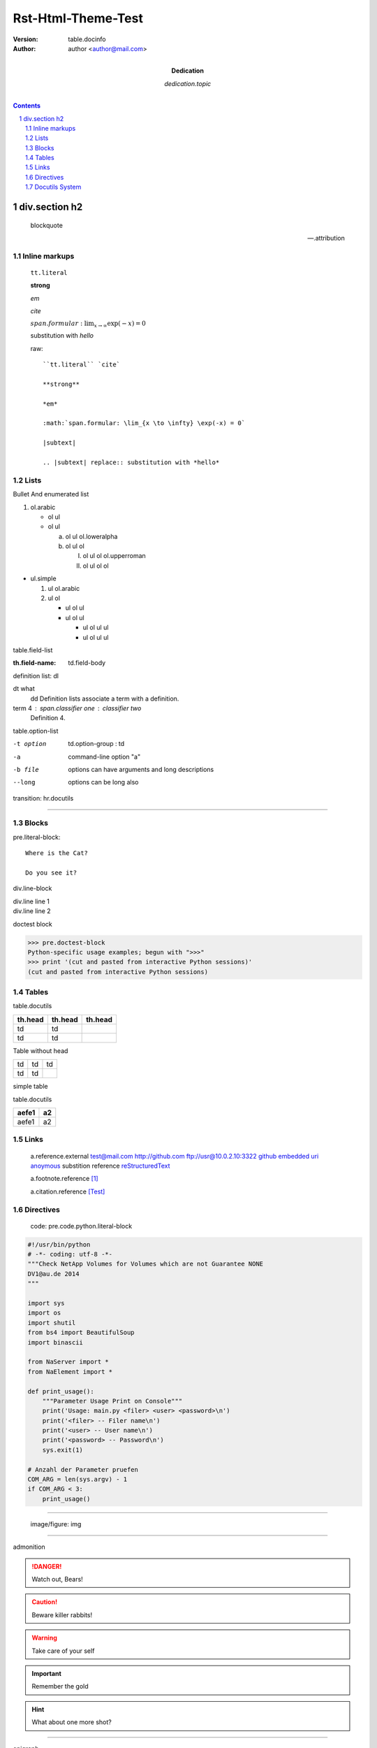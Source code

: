 ###################
Rst-Html-Theme-Test
###################

:version: table.docinfo
:author:  author <author@mail.com>
:dedication: dedication.topic


.. contents:: 

div.section h2
==============

    blockquote

    -- .attribution

Inline markups
~~~~~~~~~~~~~~

   ``tt.literal``

   **strong**

   *em*

   `cite`

   :math:`span.formular: \lim_{x \to \infty} \exp(-x) = 0`

   |subtext|

   .. |subtext| replace:: substitution with *hello*

   raw::

       ``tt.literal`` `cite`

       **strong**

       *em*

       :math:`span.formular: \lim_{x \to \infty} \exp(-x) = 0`

       |subtext|

       .. |subtext| replace:: substitution with *hello*
       

Lists
~~~~~

Bullet And enumerated list

1. ol.arabic

   - ol ul
   - ol ul

     a. ol ul ol.loweralpha
     b. ol ul ol

        I. ol ul ol ol.upperroman
        II. ol ul ol ol

- ul.simple

  1. ul ol.arabic
  2. ul ol

     - ul ol ul
     - ul ol ul

       * ul ol ul ul
       * ul ol ul ul


table.field-list

:th.field-name: td.field-body


definition list: dl

dt what
    dd Definition lists associate a term with a definition.

term 4 : span.classifier one : classifier two
    Definition 4.

table.option-list 



-t option           td.option-group : td
-a                  command-line option "a"
-b file             options can have arguments
                    and long descriptions
--long              options can be long also

transition: hr.docutils

----

Blocks
~~~~~~


pre.literal-block::

  Where is the Cat?

  Do you see it?

div.line-block

| div.line line 1
| div.line line 2

doctest block

>>> pre.doctest-block
Python-specific usage examples; begun with ">>>"
>>> print '(cut and pasted from interactive Python sessions)'
(cut and pasted from interactive Python sessions)

Tables
~~~~~~

table.docutils

+---------+---------+---------+
| th.head | th.head | th.head |
+=========+=========+=========+
| td      |  td     |         |
+---------+---------+---------+
| td      |  td     |         |
+---------+---------+---------+

Table without head

+----+-----+------+
| td |  td |   td |
+----+-----+------+
| td |  td |      |
+----+-----+------+

simple table 

table.docutils

=====   ===
aefe1   a2
=====   ===
aefe1   a2
=====   ===

Links
~~~~~


   a.reference.external
   test@mail.com
   http://github.com 
   ftp://usr@10.0.2.10:3322
   github_ 
   `embedded uri <http://www.python.org>`_ 
   anoymous__
   substition reference |RST|_

   a.footnote.reference [1]_ 

   a.citation.reference [Test]_ 

__ test
.. |RST| replace:: reStructuredText
.. _RST: http://docutils.sourceforge.net/rst.html
   
Directives 
~~~~~~~~~~~

   code: pre.code.python.literal-block

.. code:: python 

   #!/usr/bin/python
   # -*- coding: utf-8 -*-
   """Check NetApp Volumes for Volumes which are not Guarantee NONE
   DV1@au.de 2014
   """

   import sys
   import os
   import shutil
   from bs4 import BeautifulSoup
   import binascii

   from NaServer import *
   from NaElement import *

   def print_usage():
       """Parameter Usage Print on Console"""
       print('Usage: main.py <filer> <user> <password>\n')
       print('<filer> -- Filer name\n')
       print('<user> -- User name\n')
       print('<password> -- Password\n')
       sys.exit(1)
 
   # Anzahl der Parameter pruefen
   COM_ARG = len(sys.argv) - 1
   if COM_ARG < 3:
       print_usage()

----

   image/figure: img

.. image:: http://i4.minus.com/iblu46uOQ0N7Jx.jpg

----

admonition

.. DANGER::
   Watch out, Bears!
.. CAUTION::
   Beware killer rabbits!
.. WARNING::
   Take care of your self
.. Important::
   Remember the gold
.. HINT::
   What about one more shot?


----

epigraph

.. epigraph::

  No matter where you go, there you are.

----

p.rubic

.. rubric:: 
   *rubric* p.rubric

div.formular

.. math::

  Î±_t(i) = P(O_1, O_2, â€¦ O_t, q_t = S_i Î»)

div.sidebar

.. sidebar:: div.sidebar-title
  :subtitle: div.sidebar-subtitle

  p.last

  Subsequent indented lines comprise
  the body of the sidebar, and are
  interpreted as body elements.

div.topic

.. topic:: p.topic-title

    Subsequent indented lines comprise
    the body of the topic, and are
    interpreted as body elements.

----

**option** 

sectnum: auto add section number

.. sectnum::

Docutils System
~~~~~~~~~~~~~~~

    error: unknown target
    span.problematic notar_


    warning: unexpected indent
.. unexpected indent



div.system-messages

div.system-message

p.system-message-title

.. _github: http://github.com
.. [1] table.footnote
.. [Test] table.citation

